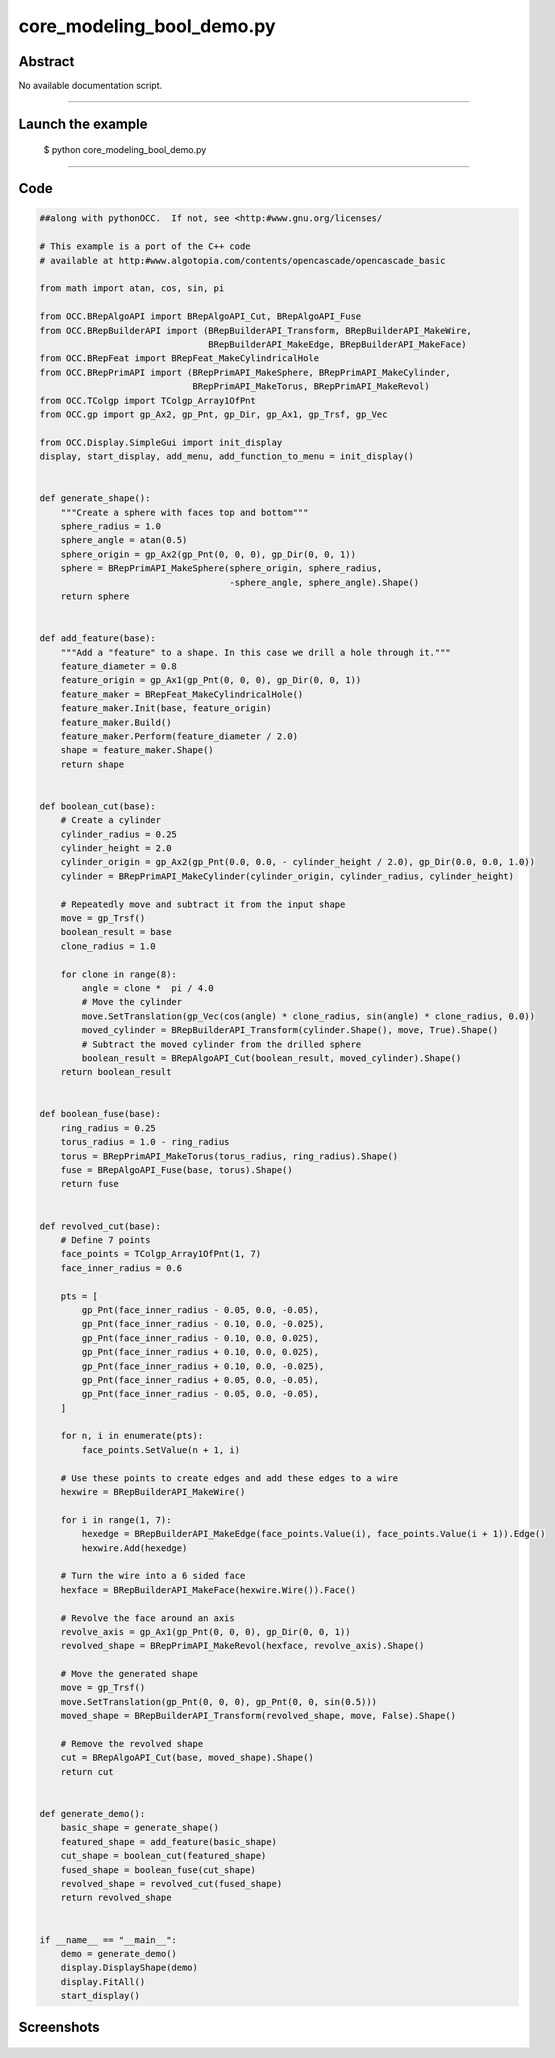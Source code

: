 core_modeling_bool_demo.py
==========================

Abstract
^^^^^^^^

No available documentation script.


------

Launch the example
^^^^^^^^^^^^^^^^^^

  $ python core_modeling_bool_demo.py

------


Code
^^^^


.. code-block:: python

  ##along with pythonOCC.  If not, see <http:#www.gnu.org/licenses/
  
  # This example is a port of the C++ code
  # available at http:#www.algotopia.com/contents/opencascade/opencascade_basic
  
  from math import atan, cos, sin, pi
  
  from OCC.BRepAlgoAPI import BRepAlgoAPI_Cut, BRepAlgoAPI_Fuse
  from OCC.BRepBuilderAPI import (BRepBuilderAPI_Transform, BRepBuilderAPI_MakeWire,
                                  BRepBuilderAPI_MakeEdge, BRepBuilderAPI_MakeFace)
  from OCC.BRepFeat import BRepFeat_MakeCylindricalHole
  from OCC.BRepPrimAPI import (BRepPrimAPI_MakeSphere, BRepPrimAPI_MakeCylinder,
                               BRepPrimAPI_MakeTorus, BRepPrimAPI_MakeRevol)
  from OCC.TColgp import TColgp_Array1OfPnt
  from OCC.gp import gp_Ax2, gp_Pnt, gp_Dir, gp_Ax1, gp_Trsf, gp_Vec
  
  from OCC.Display.SimpleGui import init_display
  display, start_display, add_menu, add_function_to_menu = init_display()
  
  
  def generate_shape():
      """Create a sphere with faces top and bottom"""
      sphere_radius = 1.0
      sphere_angle = atan(0.5)
      sphere_origin = gp_Ax2(gp_Pnt(0, 0, 0), gp_Dir(0, 0, 1))
      sphere = BRepPrimAPI_MakeSphere(sphere_origin, sphere_radius,
                                      -sphere_angle, sphere_angle).Shape()
      return sphere
  
  
  def add_feature(base):
      """Add a "feature" to a shape. In this case we drill a hole through it."""
      feature_diameter = 0.8
      feature_origin = gp_Ax1(gp_Pnt(0, 0, 0), gp_Dir(0, 0, 1))
      feature_maker = BRepFeat_MakeCylindricalHole()
      feature_maker.Init(base, feature_origin)
      feature_maker.Build()
      feature_maker.Perform(feature_diameter / 2.0)
      shape = feature_maker.Shape()
      return shape
  
  
  def boolean_cut(base):
      # Create a cylinder
      cylinder_radius = 0.25
      cylinder_height = 2.0
      cylinder_origin = gp_Ax2(gp_Pnt(0.0, 0.0, - cylinder_height / 2.0), gp_Dir(0.0, 0.0, 1.0))
      cylinder = BRepPrimAPI_MakeCylinder(cylinder_origin, cylinder_radius, cylinder_height)
  
      # Repeatedly move and subtract it from the input shape
      move = gp_Trsf()
      boolean_result = base
      clone_radius = 1.0
  
      for clone in range(8):
          angle = clone *  pi / 4.0
          # Move the cylinder
          move.SetTranslation(gp_Vec(cos(angle) * clone_radius, sin(angle) * clone_radius, 0.0))
          moved_cylinder = BRepBuilderAPI_Transform(cylinder.Shape(), move, True).Shape()
          # Subtract the moved cylinder from the drilled sphere
          boolean_result = BRepAlgoAPI_Cut(boolean_result, moved_cylinder).Shape()
      return boolean_result
  
  
  def boolean_fuse(base):
      ring_radius = 0.25
      torus_radius = 1.0 - ring_radius
      torus = BRepPrimAPI_MakeTorus(torus_radius, ring_radius).Shape()
      fuse = BRepAlgoAPI_Fuse(base, torus).Shape()
      return fuse
  
  
  def revolved_cut(base):
      # Define 7 points
      face_points = TColgp_Array1OfPnt(1, 7)
      face_inner_radius = 0.6
  
      pts = [
          gp_Pnt(face_inner_radius - 0.05, 0.0, -0.05),
          gp_Pnt(face_inner_radius - 0.10, 0.0, -0.025),
          gp_Pnt(face_inner_radius - 0.10, 0.0, 0.025),
          gp_Pnt(face_inner_radius + 0.10, 0.0, 0.025),
          gp_Pnt(face_inner_radius + 0.10, 0.0, -0.025),
          gp_Pnt(face_inner_radius + 0.05, 0.0, -0.05),
          gp_Pnt(face_inner_radius - 0.05, 0.0, -0.05),
      ]
  
      for n, i in enumerate(pts):
          face_points.SetValue(n + 1, i)
  
      # Use these points to create edges and add these edges to a wire
      hexwire = BRepBuilderAPI_MakeWire()
  
      for i in range(1, 7):
          hexedge = BRepBuilderAPI_MakeEdge(face_points.Value(i), face_points.Value(i + 1)).Edge()
          hexwire.Add(hexedge)
  
      # Turn the wire into a 6 sided face
      hexface = BRepBuilderAPI_MakeFace(hexwire.Wire()).Face()
  
      # Revolve the face around an axis
      revolve_axis = gp_Ax1(gp_Pnt(0, 0, 0), gp_Dir(0, 0, 1))
      revolved_shape = BRepPrimAPI_MakeRevol(hexface, revolve_axis).Shape()
  
      # Move the generated shape
      move = gp_Trsf()
      move.SetTranslation(gp_Pnt(0, 0, 0), gp_Pnt(0, 0, sin(0.5)))
      moved_shape = BRepBuilderAPI_Transform(revolved_shape, move, False).Shape()
  
      # Remove the revolved shape
      cut = BRepAlgoAPI_Cut(base, moved_shape).Shape()
      return cut
  
  
  def generate_demo():
      basic_shape = generate_shape()
      featured_shape = add_feature(basic_shape)
      cut_shape = boolean_cut(featured_shape)
      fused_shape = boolean_fuse(cut_shape)
      revolved_shape = revolved_cut(fused_shape)
      return revolved_shape
  
  
  if __name__ == "__main__":
      demo = generate_demo()
      display.DisplayShape(demo)
      display.FitAll()
      start_display()

Screenshots
^^^^^^^^^^^


  .. image:: images/screenshots/capture-core_modeling_bool_demo-1-1511702043.jpeg

